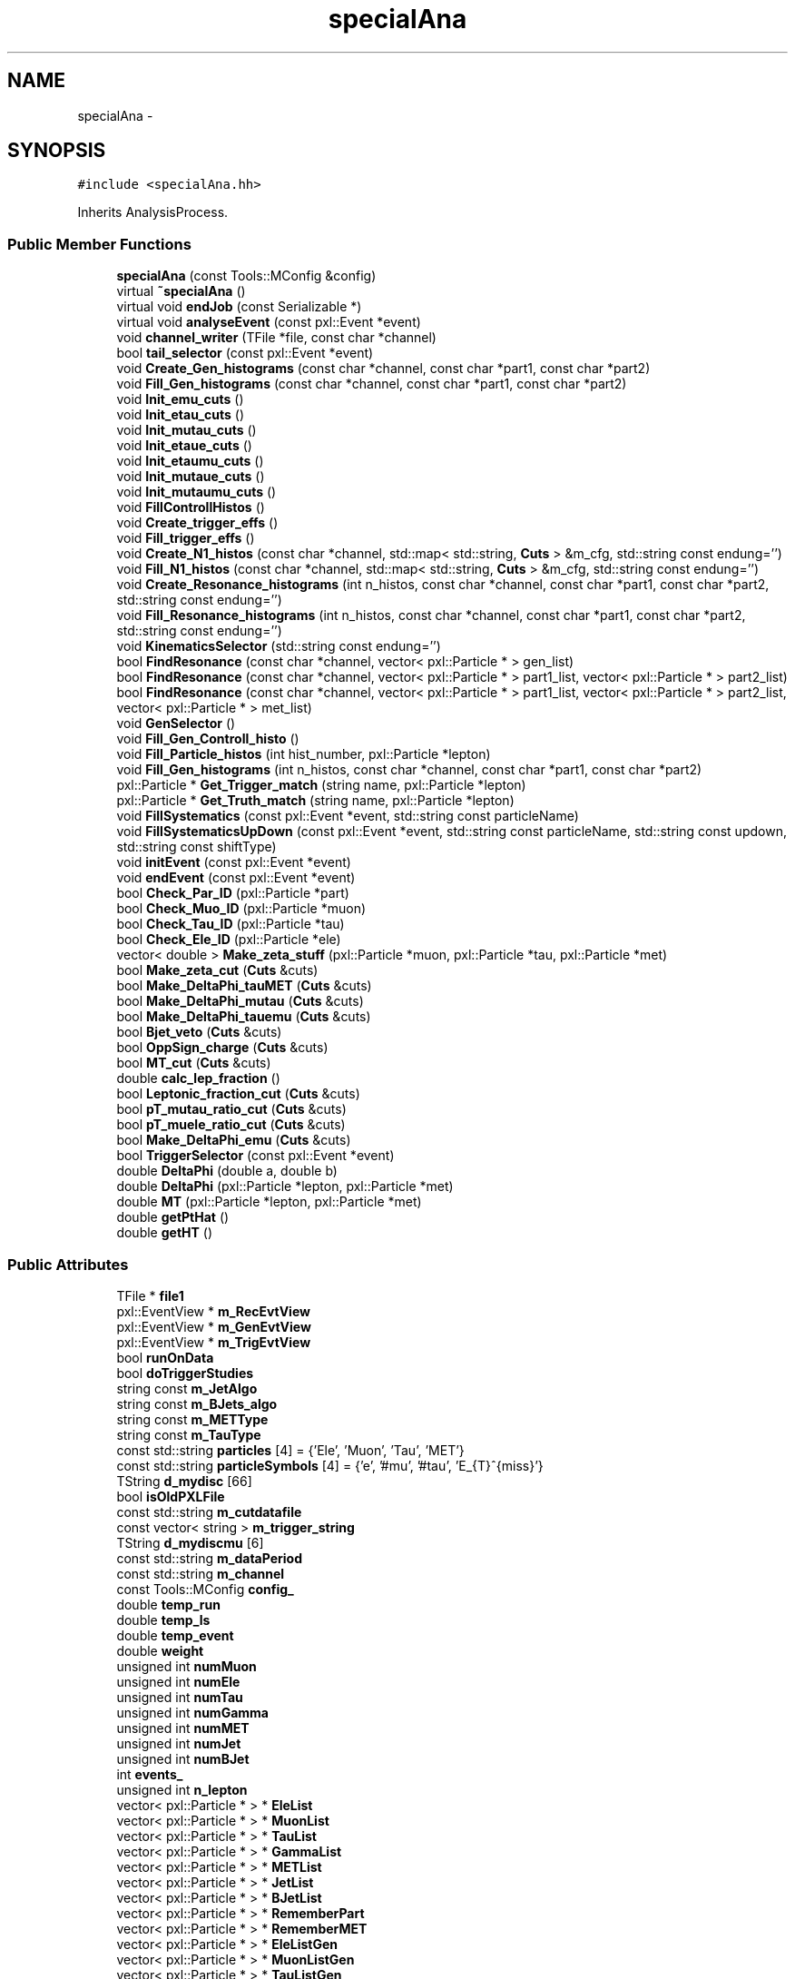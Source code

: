 .TH "specialAna" 3 "Mon Feb 2 2015" "RPV-LFV-Analyzer" \" -*- nroff -*-
.ad l
.nh
.SH NAME
specialAna \- 
.SH SYNOPSIS
.br
.PP
.PP
\fC#include <specialAna\&.hh>\fP
.PP
Inherits AnalysisProcess\&.
.SS "Public Member Functions"

.in +1c
.ti -1c
.RI "\fBspecialAna\fP (const Tools::MConfig &config)"
.br
.ti -1c
.RI "virtual \fB~specialAna\fP ()"
.br
.ti -1c
.RI "virtual void \fBendJob\fP (const Serializable *)"
.br
.ti -1c
.RI "virtual void \fBanalyseEvent\fP (const pxl::Event *event)"
.br
.ti -1c
.RI "void \fBchannel_writer\fP (TFile *file, const char *channel)"
.br
.ti -1c
.RI "bool \fBtail_selector\fP (const pxl::Event *event)"
.br
.ti -1c
.RI "void \fBCreate_Gen_histograms\fP (const char *channel, const char *part1, const char *part2)"
.br
.ti -1c
.RI "void \fBFill_Gen_histograms\fP (const char *channel, const char *part1, const char *part2)"
.br
.ti -1c
.RI "void \fBInit_emu_cuts\fP ()"
.br
.ti -1c
.RI "void \fBInit_etau_cuts\fP ()"
.br
.ti -1c
.RI "void \fBInit_mutau_cuts\fP ()"
.br
.ti -1c
.RI "void \fBInit_etaue_cuts\fP ()"
.br
.ti -1c
.RI "void \fBInit_etaumu_cuts\fP ()"
.br
.ti -1c
.RI "void \fBInit_mutaue_cuts\fP ()"
.br
.ti -1c
.RI "void \fBInit_mutaumu_cuts\fP ()"
.br
.ti -1c
.RI "void \fBFillControllHistos\fP ()"
.br
.ti -1c
.RI "void \fBCreate_trigger_effs\fP ()"
.br
.ti -1c
.RI "void \fBFill_trigger_effs\fP ()"
.br
.ti -1c
.RI "void \fBCreate_N1_histos\fP (const char *channel, std::map< std::string, \fBCuts\fP > &m_cfg, std::string const endung='')"
.br
.ti -1c
.RI "void \fBFill_N1_histos\fP (const char *channel, std::map< std::string, \fBCuts\fP > &m_cfg, std::string const endung='')"
.br
.ti -1c
.RI "void \fBCreate_Resonance_histograms\fP (int n_histos, const char *channel, const char *part1, const char *part2, std::string const endung='')"
.br
.ti -1c
.RI "void \fBFill_Resonance_histograms\fP (int n_histos, const char *channel, const char *part1, const char *part2, std::string const endung='')"
.br
.ti -1c
.RI "void \fBKinematicsSelector\fP (std::string const endung='')"
.br
.ti -1c
.RI "bool \fBFindResonance\fP (const char *channel, vector< pxl::Particle * > gen_list)"
.br
.ti -1c
.RI "bool \fBFindResonance\fP (const char *channel, vector< pxl::Particle * > part1_list, vector< pxl::Particle * > part2_list)"
.br
.ti -1c
.RI "bool \fBFindResonance\fP (const char *channel, vector< pxl::Particle * > part1_list, vector< pxl::Particle * > part2_list, vector< pxl::Particle * > met_list)"
.br
.ti -1c
.RI "void \fBGenSelector\fP ()"
.br
.ti -1c
.RI "void \fBFill_Gen_Controll_histo\fP ()"
.br
.ti -1c
.RI "void \fBFill_Particle_histos\fP (int hist_number, pxl::Particle *lepton)"
.br
.ti -1c
.RI "void \fBFill_Gen_histograms\fP (int n_histos, const char *channel, const char *part1, const char *part2)"
.br
.ti -1c
.RI "pxl::Particle * \fBGet_Trigger_match\fP (string name, pxl::Particle *lepton)"
.br
.ti -1c
.RI "pxl::Particle * \fBGet_Truth_match\fP (string name, pxl::Particle *lepton)"
.br
.ti -1c
.RI "void \fBFillSystematics\fP (const pxl::Event *event, std::string const particleName)"
.br
.ti -1c
.RI "void \fBFillSystematicsUpDown\fP (const pxl::Event *event, std::string const particleName, std::string const updown, std::string const shiftType)"
.br
.ti -1c
.RI "void \fBinitEvent\fP (const pxl::Event *event)"
.br
.ti -1c
.RI "void \fBendEvent\fP (const pxl::Event *event)"
.br
.ti -1c
.RI "bool \fBCheck_Par_ID\fP (pxl::Particle *part)"
.br
.ti -1c
.RI "bool \fBCheck_Muo_ID\fP (pxl::Particle *muon)"
.br
.ti -1c
.RI "bool \fBCheck_Tau_ID\fP (pxl::Particle *tau)"
.br
.ti -1c
.RI "bool \fBCheck_Ele_ID\fP (pxl::Particle *ele)"
.br
.ti -1c
.RI "vector< double > \fBMake_zeta_stuff\fP (pxl::Particle *muon, pxl::Particle *tau, pxl::Particle *met)"
.br
.ti -1c
.RI "bool \fBMake_zeta_cut\fP (\fBCuts\fP &cuts)"
.br
.ti -1c
.RI "bool \fBMake_DeltaPhi_tauMET\fP (\fBCuts\fP &cuts)"
.br
.ti -1c
.RI "bool \fBMake_DeltaPhi_mutau\fP (\fBCuts\fP &cuts)"
.br
.ti -1c
.RI "bool \fBMake_DeltaPhi_tauemu\fP (\fBCuts\fP &cuts)"
.br
.ti -1c
.RI "bool \fBBjet_veto\fP (\fBCuts\fP &cuts)"
.br
.ti -1c
.RI "bool \fBOppSign_charge\fP (\fBCuts\fP &cuts)"
.br
.ti -1c
.RI "bool \fBMT_cut\fP (\fBCuts\fP &cuts)"
.br
.ti -1c
.RI "double \fBcalc_lep_fraction\fP ()"
.br
.ti -1c
.RI "bool \fBLeptonic_fraction_cut\fP (\fBCuts\fP &cuts)"
.br
.ti -1c
.RI "bool \fBpT_mutau_ratio_cut\fP (\fBCuts\fP &cuts)"
.br
.ti -1c
.RI "bool \fBpT_muele_ratio_cut\fP (\fBCuts\fP &cuts)"
.br
.ti -1c
.RI "bool \fBMake_DeltaPhi_emu\fP (\fBCuts\fP &cuts)"
.br
.ti -1c
.RI "bool \fBTriggerSelector\fP (const pxl::Event *event)"
.br
.ti -1c
.RI "double \fBDeltaPhi\fP (double a, double b)"
.br
.ti -1c
.RI "double \fBDeltaPhi\fP (pxl::Particle *lepton, pxl::Particle *met)"
.br
.ti -1c
.RI "double \fBMT\fP (pxl::Particle *lepton, pxl::Particle *met)"
.br
.ti -1c
.RI "double \fBgetPtHat\fP ()"
.br
.ti -1c
.RI "double \fBgetHT\fP ()"
.br
.in -1c
.SS "Public Attributes"

.in +1c
.ti -1c
.RI "TFile * \fBfile1\fP"
.br
.ti -1c
.RI "pxl::EventView * \fBm_RecEvtView\fP"
.br
.ti -1c
.RI "pxl::EventView * \fBm_GenEvtView\fP"
.br
.ti -1c
.RI "pxl::EventView * \fBm_TrigEvtView\fP"
.br
.ti -1c
.RI "bool \fBrunOnData\fP"
.br
.ti -1c
.RI "bool \fBdoTriggerStudies\fP"
.br
.ti -1c
.RI "string const \fBm_JetAlgo\fP"
.br
.ti -1c
.RI "string const \fBm_BJets_algo\fP"
.br
.ti -1c
.RI "string const \fBm_METType\fP"
.br
.ti -1c
.RI "string const \fBm_TauType\fP"
.br
.ti -1c
.RI "const std::string \fBparticles\fP [4] = {'Ele', 'Muon', 'Tau', 'MET'}"
.br
.ti -1c
.RI "const std::string \fBparticleSymbols\fP [4] = {'e', '#mu', '#tau', 'E_{T}^{miss}'}"
.br
.ti -1c
.RI "TString \fBd_mydisc\fP [66]"
.br
.ti -1c
.RI "bool \fBisOldPXLFile\fP"
.br
.ti -1c
.RI "const std::string \fBm_cutdatafile\fP"
.br
.ti -1c
.RI "const vector< string > \fBm_trigger_string\fP"
.br
.ti -1c
.RI "TString \fBd_mydiscmu\fP [6]"
.br
.ti -1c
.RI "const std::string \fBm_dataPeriod\fP"
.br
.ti -1c
.RI "const std::string \fBm_channel\fP"
.br
.ti -1c
.RI "const Tools::MConfig \fBconfig_\fP"
.br
.ti -1c
.RI "double \fBtemp_run\fP"
.br
.ti -1c
.RI "double \fBtemp_ls\fP"
.br
.ti -1c
.RI "double \fBtemp_event\fP"
.br
.ti -1c
.RI "double \fBweight\fP"
.br
.ti -1c
.RI "unsigned int \fBnumMuon\fP"
.br
.ti -1c
.RI "unsigned int \fBnumEle\fP"
.br
.ti -1c
.RI "unsigned int \fBnumTau\fP"
.br
.ti -1c
.RI "unsigned int \fBnumGamma\fP"
.br
.ti -1c
.RI "unsigned int \fBnumMET\fP"
.br
.ti -1c
.RI "unsigned int \fBnumJet\fP"
.br
.ti -1c
.RI "unsigned int \fBnumBJet\fP"
.br
.ti -1c
.RI "int \fBevents_\fP"
.br
.ti -1c
.RI "unsigned int \fBn_lepton\fP"
.br
.ti -1c
.RI "vector< pxl::Particle * > * \fBEleList\fP"
.br
.ti -1c
.RI "vector< pxl::Particle * > * \fBMuonList\fP"
.br
.ti -1c
.RI "vector< pxl::Particle * > * \fBTauList\fP"
.br
.ti -1c
.RI "vector< pxl::Particle * > * \fBGammaList\fP"
.br
.ti -1c
.RI "vector< pxl::Particle * > * \fBMETList\fP"
.br
.ti -1c
.RI "vector< pxl::Particle * > * \fBJetList\fP"
.br
.ti -1c
.RI "vector< pxl::Particle * > * \fBBJetList\fP"
.br
.ti -1c
.RI "vector< pxl::Particle * > * \fBRememberPart\fP"
.br
.ti -1c
.RI "vector< pxl::Particle * > * \fBRememberMET\fP"
.br
.ti -1c
.RI "vector< pxl::Particle * > * \fBEleListGen\fP"
.br
.ti -1c
.RI "vector< pxl::Particle * > * \fBMuonListGen\fP"
.br
.ti -1c
.RI "vector< pxl::Particle * > * \fBTauListGen\fP"
.br
.ti -1c
.RI "vector< pxl::Particle * > * \fBGammaListGen\fP"
.br
.ti -1c
.RI "vector< pxl::Particle * > * \fBMETListGen\fP"
.br
.ti -1c
.RI "vector< pxl::Particle * > * \fBJetListGen\fP"
.br
.ti -1c
.RI "vector< pxl::Particle * > * \fBS3ListGen\fP"
.br
.ti -1c
.RI "bool \fBb_14TeV\fP"
.br
.ti -1c
.RI "bool \fBb_13TeV\fP"
.br
.ti -1c
.RI "bool \fBb_8TeV\fP"
.br
.ti -1c
.RI "bool \fBb_emu\fP"
.br
.ti -1c
.RI "bool \fBb_etau\fP"
.br
.ti -1c
.RI "bool \fBb_mutau\fP"
.br
.ti -1c
.RI "bool \fBb_etaue\fP"
.br
.ti -1c
.RI "bool \fBb_etaumu\fP"
.br
.ti -1c
.RI "bool \fBb_mutaue\fP"
.br
.ti -1c
.RI "bool \fBb_mutaumu\fP"
.br
.ti -1c
.RI "map< string, \fBCuts\fP > \fBemu_cut_cfgs\fP"
.br
.ti -1c
.RI "map< string, \fBCuts\fP > \fBetau_cut_cfgs\fP"
.br
.ti -1c
.RI "map< string, \fBCuts\fP > \fBmutau_cut_cfgs\fP"
.br
.ti -1c
.RI "map< string, \fBCuts\fP > \fBetaue_cut_cfgs\fP"
.br
.ti -1c
.RI "map< string, \fBCuts\fP > \fBetaumu_cut_cfgs\fP"
.br
.ti -1c
.RI "map< string, \fBCuts\fP > \fBmutaue_cut_cfgs\fP"
.br
.ti -1c
.RI "map< string, \fBCuts\fP > \fBmutaumu_cut_cfgs\fP"
.br
.ti -1c
.RI "map< string, int > \fBchannel_stages\fP"
.br
.ti -1c
.RI "pxl::Particle * \fBsel_part1_gen\fP"
.br
.ti -1c
.RI "pxl::Particle * \fBsel_part2_gen\fP"
.br
.ti -1c
.RI "pxl::Particle * \fBsel_lepton_prompt\fP"
.br
.ti -1c
.RI "pxl::Particle * \fBsel_lepton_nprompt\fP"
.br
.ti -1c
.RI "pxl::Particle * \fBsel_met\fP"
.br
.ti -1c
.RI "pxl::Particle * \fBsel_lepton_nprompt_corr\fP"
.br
.ti -1c
.RI "map< string, double > \fBresonance_mass\fP"
.br
.ti -1c
.RI "map< string, double > \fBresonance_mass_gen\fP"
.br
.ti -1c
.RI "unordered_set< string > \fBtriggers\fP"
.br
.ti -1c
.RI "map< string, float > \fBmLeptonTree\fP"
.br
.ti -1c
.RI "bool \fBkeep_data_event\fP"
.br
.ti -1c
.RI "map< string, float > \fBmkeep_resonance_mass\fP"
.br
.ti -1c
.RI "double \fBevent_weight\fP"
.br
.ti -1c
.RI "double \fBpileup_weight\fP"
.br
.in -1c
.SH "Detailed Description"
.PP 
Definition at line 29 of file specialAna\&.hh\&.
.SH "Constructor & Destructor Documentation"
.PP 
.SS "specialAna::specialAna (const Tools::MConfig &config)"

.PP
Definition at line 10 of file specialAna\&.cc\&.
.SS "specialAna::~specialAna ()\fC [virtual]\fP"

.PP
Definition at line 279 of file specialAna\&.cc\&.
.SH "Member Function Documentation"
.PP 
.SS "void specialAna::analyseEvent (const pxl::Event *event)\fC [virtual]\fP"

.PP
Definition at line 282 of file specialAna\&.cc\&.
.PP
References Check_Muo_ID(), Check_Tau_ID(), EleList, endEvent(), Fill_Gen_Controll_histo(), Fill_Particle_histos(), FillControllHistos(), FillSystematics(), FillSystematicsUpDown(), GenSelector(), initEvent(), KinematicsSelector(), METList, MuonList, runOnData, tail_selector(), TauList, TriggerSelector(), and weight\&.
.SS "bool specialAna::Bjet_veto (\fBCuts\fP &cuts)"

.PP
Definition at line 1459 of file specialAna\&.cc\&.
.PP
References numBJet, and Cuts::SetVars()\&.
.PP
Referenced by KinematicsSelector()\&.
.SS "double specialAna::calc_lep_fraction ()"

.PP
Definition at line 1495 of file specialAna\&.cc\&.
.PP
References JetList, sel_lepton_nprompt, and sel_lepton_prompt\&.
.PP
Referenced by Leptonic_fraction_cut()\&.
.SS "void specialAna::channel_writer (TFile *file, const char *channel)"

.PP
Definition at line 1757 of file specialAna\&.cc\&.
.PP
References channel_stages, and file1\&.
.PP
Referenced by endJob()\&.
.SS "bool specialAna::Check_Ele_ID (pxl::Particle *ele)"

.PP
Definition at line 1358 of file specialAna\&.cc\&.
.PP
Referenced by Check_Par_ID()\&.
.SS "bool specialAna::Check_Muo_ID (pxl::Particle *muon)"

.PP
Definition at line 1343 of file specialAna\&.cc\&.
.PP
References b_13TeV, and b_8TeV\&.
.PP
Referenced by analyseEvent(), and Check_Par_ID()\&.
.SS "bool specialAna::Check_Par_ID (pxl::Particle *part)"

.PP
Definition at line 1309 of file specialAna\&.cc\&.
.PP
References Check_Ele_ID(), Check_Muo_ID(), Check_Tau_ID(), and m_TauType\&.
.PP
Referenced by FindResonance()\&.
.SS "bool specialAna::Check_Tau_ID (pxl::Particle *tau)"

.PP
Definition at line 1325 of file specialAna\&.cc\&.
.PP
References b_13TeV, and b_8TeV\&.
.PP
Referenced by analyseEvent(), and Check_Par_ID()\&.
.SS "void specialAna::Create_Gen_histograms (const char *channel, const char *part1, const char *part2)"
Resonant mass histogram
.PP
First particle histograms
.PP
Second particle histograms
.PP
Delta phi between the two particles
.PP
pT ratio of the two particles 
.PP
Definition at line 1045 of file specialAna\&.cc\&.
.SS "void specialAna::Create_N1_histos (const char *channel, std::map< std::string, \fBCuts\fP > &m_cfg, std::string constendung = \fC''\fP)"

.PP
Definition at line 965 of file specialAna\&.cc\&.
.SS "void specialAna::Create_Resonance_histograms (intn_histos, const char *channel, const char *part1, const char *part2, std::string constendung = \fC''\fP)"
Cutflow histogram
.PP
Resonant mass histogram
.PP
Resonant mass resolution histogram
.PP
First particle histograms
.PP
Second particle histograms
.PP
Delta phi between the two particles
.PP
pT ratio of the two particles
.PP
Create histograms for channels with MET
.PP
MET histograms
.PP
Corrected second particle histogram
.PP
Delta phi between the other particles
.PP
pT ratio of the other particles 
.PP
Definition at line 1079 of file specialAna\&.cc\&.
.SS "void specialAna::Create_trigger_effs ()"

.PP
Definition at line 924 of file specialAna\&.cc\&.
.SS "double specialAna::DeltaPhi (doublea, doubleb)"

.PP
Definition at line 1678 of file specialAna\&.cc\&.
.PP
Referenced by Fill_Gen_histograms(), Fill_Resonance_histograms(), Make_DeltaPhi_emu(), Make_DeltaPhi_mutau(), Make_DeltaPhi_tauemu(), and Make_DeltaPhi_tauMET()\&.
.SS "double specialAna::DeltaPhi (pxl::Particle *lepton, pxl::Particle *met)"

.PP
Definition at line 1687 of file specialAna\&.cc\&.
.SS "void specialAna::endEvent (const pxl::Event *event)"

.PP
Definition at line 1992 of file specialAna\&.cc\&.
.PP
References EleList, EleListGen, GammaList, GammaListGen, JetList, JetListGen, keep_data_event, METList, METListGen, MuonList, MuonListGen, runOnData, TauList, and TauListGen\&.
.PP
Referenced by analyseEvent()\&.
.SS "void specialAna::endJob (const Serializable *)\fC [virtual]\fP"

.PP
Definition at line 1791 of file specialAna\&.cc\&.
.PP
References channel_writer(), file1, runOnData, and triggers\&.
.SS "void specialAna::Fill_Gen_Controll_histo ()"

.PP
Definition at line 1580 of file specialAna\&.cc\&.
.PP
References m_GenEvtView, and S3ListGen\&.
.PP
Referenced by analyseEvent()\&.
.SS "void specialAna::Fill_Gen_histograms (const char *channel, const char *part1, const char *part2)"
Resonant mass histogram
.PP
First particle histograms
.PP
Second particle histograms
.PP
Delta phi between the two particles
.PP
pT ratio of the two particles 
.PP
Definition at line 1062 of file specialAna\&.cc\&.
.PP
References DeltaPhi(), resonance_mass_gen, sel_part1_gen, sel_part2_gen, and weight\&.
.PP
Referenced by GenSelector()\&.
.SS "void specialAna::Fill_Gen_histograms (intn_histos, const char *channel, const char *part1, const char *part2)"

.SS "void specialAna::Fill_N1_histos (const char *channel, std::map< std::string, \fBCuts\fP > &m_cfg, std::string constendung = \fC''\fP)"

.PP
Definition at line 979 of file specialAna\&.cc\&.
.PP
References weight\&.
.PP
Referenced by KinematicsSelector()\&.
.SS "void specialAna::Fill_Particle_histos (inthist_number, pxl::Particle *lepton)"

.PP
Definition at line 1616 of file specialAna\&.cc\&.
.PP
References Get_Truth_match(), m_METType, m_TauType, and weight\&.
.PP
Referenced by analyseEvent()\&.
.SS "void specialAna::Fill_Resonance_histograms (intn_histos, const char *channel, const char *part1, const char *part2, std::string constendung = \fC''\fP)"
Cutflow histogram
.PP
Resonant mass histogram
.PP
Resonant mass resolution histogram
.PP
First particle histograms
.PP
Second particle histograms
.PP
Delta phi between the two particles
.PP
pT ratio of the two particles
.PP
Create histograms for channels with MET
.PP
MET histograms
.PP
Corrected second particle histogram
.PP
Delta phi between the other particles
.PP
pT ratio of the other particles 
.PP
Definition at line 1121 of file specialAna\&.cc\&.
.PP
References DeltaPhi(), resonance_mass, resonance_mass_gen, sel_lepton_nprompt, sel_lepton_nprompt_corr, sel_lepton_prompt, sel_met, and weight\&.
.PP
Referenced by KinematicsSelector()\&.
.SS "void specialAna::Fill_trigger_effs ()"

.PP
Definition at line 928 of file specialAna\&.cc\&.
.SS "void specialAna::FillControllHistos ()"

.PP
Definition at line 591 of file specialAna\&.cc\&.
.PP
References event_weight, getHT(), getPtHat(), m_RecEvtView, pileup_weight, runOnData, and weight\&.
.PP
Referenced by analyseEvent()\&.
.SS "void specialAna::FillSystematics (const pxl::Event *event, std::string constparticleName)"

.PP
Definition at line 494 of file specialAna\&.cc\&.
.PP
References FillSystematicsUpDown()\&.
.PP
Referenced by analyseEvent()\&.
.SS "void specialAna::FillSystematicsUpDown (const pxl::Event *event, std::string constparticleName, std::string constupdown, std::string constshiftType)"
extract one EventView make sure the object key is the same as in Systematics\&.cc specified
.PP
get all particles
.PP
backup OldList
.PP
reset the chosen MET and lepton
.PP
return to backup 
.PP
Definition at line 501 of file specialAna\&.cc\&.
.PP
References EleList, KinematicsSelector(), m_METType, m_TauType, METList, MuonList, RememberMET, RememberPart, resonance_mass, resonance_mass_gen, sel_lepton_nprompt, sel_lepton_nprompt_corr, sel_lepton_prompt, sel_met, and TauList\&.
.PP
Referenced by analyseEvent(), and FillSystematics()\&.
.SS "bool specialAna::FindResonance (const char *channel, vector< pxl::Particle * >gen_list)"

.PP
Definition at line 1164 of file specialAna\&.cc\&.
.PP
References b_13TeV, b_8TeV, resonance_mass_gen, sel_part1_gen, and sel_part2_gen\&.
.PP
Referenced by GenSelector(), and KinematicsSelector()\&.
.SS "bool specialAna::FindResonance (const char *channel, vector< pxl::Particle * >part1_list, vector< pxl::Particle * >part2_list)"

.PP
Definition at line 1222 of file specialAna\&.cc\&.
.PP
References Check_Par_ID(), resonance_mass, sel_lepton_nprompt, and sel_lepton_prompt\&.
.SS "bool specialAna::FindResonance (const char *channel, vector< pxl::Particle * >part1_list, vector< pxl::Particle * >part2_list, vector< pxl::Particle * >met_list)"
use tau eta to project MET
.PP
rotate MET to tau direction
.PP
project MET to tau direction
.PP
project MET parallel to tau direction 
.PP
Definition at line 1247 of file specialAna\&.cc\&.
.PP
References Check_Par_ID(), resonance_mass, sel_lepton_nprompt, sel_lepton_nprompt_corr, sel_lepton_prompt, and sel_met\&.
.SS "void specialAna::GenSelector ()"

.PP
Definition at line 1007 of file specialAna\&.cc\&.
.PP
References b_emu, b_etau, b_etaue, b_etaumu, b_mutau, b_mutaue, b_mutaumu, Fill_Gen_histograms(), FindResonance(), and S3ListGen\&.
.PP
Referenced by analyseEvent()\&.
.SS "pxl::Particle * specialAna::Get_Trigger_match (stringname, pxl::Particle *lepton)"

.PP
Definition at line 932 of file specialAna\&.cc\&.
.SS "pxl::Particle * specialAna::Get_Truth_match (stringname, pxl::Particle *lepton)"

.PP
Definition at line 1645 of file specialAna\&.cc\&.
.PP
References b_13TeV, b_8TeV, and S3ListGen\&.
.PP
Referenced by Fill_Particle_histos()\&.
.SS "double specialAna::getHT ()"

.PP
Definition at line 1746 of file specialAna\&.cc\&.
.PP
References BJetList, and JetList\&.
.PP
Referenced by FillControllHistos()\&.
.SS "double specialAna::getPtHat ()"

.PP
Definition at line 1703 of file specialAna\&.cc\&.
.PP
References b_13TeV, b_8TeV, and S3ListGen\&.
.PP
Referenced by FillControllHistos()\&.
.SS "void specialAna::Init_emu_cuts ()"

.PP
Definition at line 601 of file specialAna\&.cc\&.
.PP
References emu_cut_cfgs\&.
.SS "void specialAna::Init_etau_cuts ()"

.PP
Definition at line 608 of file specialAna\&.cc\&.
.PP
References etau_cut_cfgs\&.
.SS "void specialAna::Init_etaue_cuts ()"

.PP
Definition at line 622 of file specialAna\&.cc\&.
.PP
References etaue_cut_cfgs\&.
.SS "void specialAna::Init_etaumu_cuts ()"

.PP
Definition at line 626 of file specialAna\&.cc\&.
.PP
References etaumu_cut_cfgs\&.
.SS "void specialAna::Init_mutau_cuts ()"

.PP
Definition at line 612 of file specialAna\&.cc\&.
.PP
References mutau_cut_cfgs\&.
.SS "void specialAna::Init_mutaue_cuts ()"

.PP
Definition at line 630 of file specialAna\&.cc\&.
.PP
References mutaue_cut_cfgs\&.
.SS "void specialAna::Init_mutaumu_cuts ()"

.PP
Definition at line 639 of file specialAna\&.cc\&.
.PP
References mutaumu_cut_cfgs\&.
.SS "void specialAna::initEvent (const pxl::Event *event)"

.PP
Definition at line 1844 of file specialAna\&.cc\&.
.PP
References b_13TeV, b_8TeV, BJetList, EleList, EleListGen, event_weight, events_, GammaList, GammaListGen, JetList, JetListGen, keep_data_event, m_BJets_algo, m_dataPeriod, m_GenEvtView, m_JetAlgo, m_METType, m_RecEvtView, m_TauType, m_TrigEvtView, METList, METListGen, mkeep_resonance_mass, MuonList, MuonListGen, numBJet, numEle, numGamma, numJet, numMET, numMuon, numTau, pileup_weight, resonance_mass, resonance_mass_gen, runOnData, S3ListGen, sel_lepton_nprompt, sel_lepton_nprompt_corr, sel_lepton_prompt, sel_met, TauList, TauListGen, temp_event, temp_ls, temp_run, and weight\&.
.PP
Referenced by analyseEvent()\&.
.SS "void specialAna::KinematicsSelector (std::string constendung = \fC''\fP)"
Selection for the e-mu channel
.PP
Make the same-sign charge cut
.PP
Make the b-jet veto
.PP
Make the cut on DeltaPhi(e,mu) 
.PP
 Selection for the e-tau_h channel 
.PP
 Selection for the muo-tau_h channel
.PP
Find the actual resonance
.PP
Make the cut on zeta
.PP
Make the cut on DeltaPhi(tau,MET)
.PP
Make the cut on DeltaPhi(mu,tau)
.PP
Make the b-jet veto
.PP
Make the same-sign charge cut
.PP
Make the M_T cut
.PP
Fill the N-1 histograms 
.PP
 Selection for the e-tau_e channel 
.PP
 Selection for the e-tau_muo channel 
.PP
 Selection for the muo-tau_e channel
.PP
Find the actual resonance
.PP
Make the b-jet veto
.PP
Make the cut on DeltaPhi(e,mu)
.PP
Make the cut on the leptonic pT fraction
.PP
Make the cut on the pT ratio of mu and tau
.PP
Make the cut on the pT ratio of mu and ele 
.PP
 Selection for the muo-tau_muo channel 
.PP
Definition at line 643 of file specialAna\&.cc\&.
.PP
References b_emu, b_etau, b_etaue, b_etaumu, b_mutau, b_mutaue, b_mutaumu, Bjet_veto(), EleList, emu_cut_cfgs, etau_cut_cfgs, etaue_cut_cfgs, etaumu_cut_cfgs, event_weight, Fill_N1_histos(), Fill_Resonance_histograms(), FindResonance(), keep_data_event, Leptonic_fraction_cut(), m_RecEvtView, Make_DeltaPhi_emu(), Make_DeltaPhi_mutau(), Make_DeltaPhi_tauemu(), Make_DeltaPhi_tauMET(), Make_zeta_cut(), METList, mkeep_resonance_mass, MT_cut(), MuonList, mutau_cut_cfgs, mutaue_cut_cfgs, mutaumu_cut_cfgs, OppSign_charge(), pileup_weight, pT_muele_ratio_cut(), pT_mutau_ratio_cut(), resonance_mass, and TauList\&.
.PP
Referenced by analyseEvent(), and FillSystematicsUpDown()\&.
.SS "bool specialAna::Leptonic_fraction_cut (\fBCuts\fP &cuts)"

.PP
Definition at line 1506 of file specialAna\&.cc\&.
.PP
References calc_lep_fraction(), sel_lepton_nprompt, sel_lepton_prompt, and Cuts::SetVars()\&.
.PP
Referenced by KinematicsSelector()\&.
.SS "bool specialAna::Make_DeltaPhi_emu (\fBCuts\fP &cuts)"

.PP
Definition at line 1445 of file specialAna\&.cc\&.
.PP
References DeltaPhi(), sel_lepton_nprompt, sel_lepton_prompt, and Cuts::SetVars()\&.
.PP
Referenced by KinematicsSelector()\&.
.SS "bool specialAna::Make_DeltaPhi_mutau (\fBCuts\fP &cuts)"

.PP
Definition at line 1417 of file specialAna\&.cc\&.
.PP
References DeltaPhi(), sel_lepton_nprompt, sel_lepton_prompt, and Cuts::SetVars()\&.
.PP
Referenced by KinematicsSelector()\&.
.SS "bool specialAna::Make_DeltaPhi_tauemu (\fBCuts\fP &cuts)"

.PP
Definition at line 1431 of file specialAna\&.cc\&.
.PP
References DeltaPhi(), sel_lepton_nprompt, sel_lepton_prompt, and Cuts::SetVars()\&.
.PP
Referenced by KinematicsSelector()\&.
.SS "bool specialAna::Make_DeltaPhi_tauMET (\fBCuts\fP &cuts)"

.PP
Definition at line 1403 of file specialAna\&.cc\&.
.PP
References DeltaPhi(), sel_lepton_nprompt, sel_met, and Cuts::SetVars()\&.
.PP
Referenced by KinematicsSelector()\&.
.SS "bool specialAna::Make_zeta_cut (\fBCuts\fP &cuts)"

.PP
Definition at line 1391 of file specialAna\&.cc\&.
.PP
References Make_zeta_stuff(), sel_lepton_nprompt, sel_lepton_prompt, sel_met, and Cuts::SetVars()\&.
.PP
Referenced by KinematicsSelector()\&.
.SS "vector< double > specialAna::Make_zeta_stuff (pxl::Particle *muon, pxl::Particle *tau, pxl::Particle *met)"

.PP
Definition at line 1364 of file specialAna\&.cc\&.
.PP
Referenced by Make_zeta_cut()\&.
.SS "double specialAna::MT (pxl::Particle *lepton, pxl::Particle *met)"

.PP
Definition at line 1698 of file specialAna\&.cc\&.
.PP
Referenced by MT_cut()\&.
.SS "bool specialAna::MT_cut (\fBCuts\fP &cuts)"

.PP
Definition at line 1481 of file specialAna\&.cc\&.
.PP
References MT(), sel_lepton_prompt, sel_met, and Cuts::SetVars()\&.
.PP
Referenced by KinematicsSelector()\&.
.SS "bool specialAna::OppSign_charge (\fBCuts\fP &cuts)"

.PP
Definition at line 1468 of file specialAna\&.cc\&.
.PP
References sel_lepton_nprompt, sel_lepton_prompt, and Cuts::SetVars()\&.
.PP
Referenced by KinematicsSelector()\&.
.SS "bool specialAna::pT_muele_ratio_cut (\fBCuts\fP &cuts)"

.PP
Definition at line 1535 of file specialAna\&.cc\&.
.PP
References sel_lepton_nprompt, sel_lepton_prompt, and Cuts::SetVars()\&.
.PP
Referenced by KinematicsSelector()\&.
.SS "bool specialAna::pT_mutau_ratio_cut (\fBCuts\fP &cuts)"

.PP
Definition at line 1520 of file specialAna\&.cc\&.
.PP
References sel_lepton_nprompt_corr, sel_lepton_prompt, and Cuts::SetVars()\&.
.PP
Referenced by KinematicsSelector()\&.
.SS "bool specialAna::tail_selector (const pxl::Event *event)"
Diboson tail fitting
.PP
ttbar 8TeV tail fitting
.PP
ttbar 13TeV tail fitting
.PP
Signal parameter selection 
.PP
Definition at line 379 of file specialAna\&.cc\&.
.PP
References b_13TeV, b_8TeV, config_, m_GenEvtView, S3ListGen, and weight\&.
.PP
Referenced by analyseEvent()\&.
.SS "bool specialAna::TriggerSelector (const pxl::Event *event)"

.PP
Definition at line 1549 of file specialAna\&.cc\&.
.PP
References b_13TeV, b_8TeV, m_TrigEvtView, m_trigger_string, and triggers\&.
.PP
Referenced by analyseEvent()\&.
.SH "Member Data Documentation"
.PP 
.SS "bool specialAna::b_13TeV"

.PP
Definition at line 174 of file specialAna\&.hh\&.
.PP
Referenced by Check_Muo_ID(), Check_Tau_ID(), FindResonance(), Get_Truth_match(), getPtHat(), initEvent(), tail_selector(), and TriggerSelector()\&.
.SS "bool specialAna::b_14TeV"

.PP
Definition at line 173 of file specialAna\&.hh\&.
.SS "bool specialAna::b_8TeV"

.PP
Definition at line 175 of file specialAna\&.hh\&.
.PP
Referenced by Check_Muo_ID(), Check_Tau_ID(), FindResonance(), Get_Truth_match(), getPtHat(), initEvent(), tail_selector(), and TriggerSelector()\&.
.SS "bool specialAna::b_emu"

.PP
Definition at line 177 of file specialAna\&.hh\&.
.PP
Referenced by GenSelector(), and KinematicsSelector()\&.
.SS "bool specialAna::b_etau"

.PP
Definition at line 178 of file specialAna\&.hh\&.
.PP
Referenced by GenSelector(), and KinematicsSelector()\&.
.SS "bool specialAna::b_etaue"

.PP
Definition at line 180 of file specialAna\&.hh\&.
.PP
Referenced by GenSelector(), and KinematicsSelector()\&.
.SS "bool specialAna::b_etaumu"

.PP
Definition at line 181 of file specialAna\&.hh\&.
.PP
Referenced by GenSelector(), and KinematicsSelector()\&.
.SS "bool specialAna::b_mutau"

.PP
Definition at line 179 of file specialAna\&.hh\&.
.PP
Referenced by GenSelector(), and KinematicsSelector()\&.
.SS "bool specialAna::b_mutaue"

.PP
Definition at line 182 of file specialAna\&.hh\&.
.PP
Referenced by GenSelector(), and KinematicsSelector()\&.
.SS "bool specialAna::b_mutaumu"

.PP
Definition at line 183 of file specialAna\&.hh\&.
.PP
Referenced by GenSelector(), and KinematicsSelector()\&.
.SS "vector< pxl::Particle* >* specialAna::BJetList"

.PP
Definition at line 160 of file specialAna\&.hh\&.
.PP
Referenced by getHT(), and initEvent()\&.
.SS "map< string, int > specialAna::channel_stages"

.PP
Definition at line 193 of file specialAna\&.hh\&.
.PP
Referenced by channel_writer()\&.
.SS "const Tools::MConfig specialAna::config_"

.PP
Definition at line 135 of file specialAna\&.hh\&.
.PP
Referenced by tail_selector()\&.
.SS "TString specialAna::d_mydisc[66]"

.PP
Definition at line 126 of file specialAna\&.hh\&.
.SS "TString specialAna::d_mydiscmu[6]"

.PP
Definition at line 132 of file specialAna\&.hh\&.
.SS "bool specialAna::doTriggerStudies"

.PP
Definition at line 119 of file specialAna\&.hh\&.
.SS "vector< pxl::Particle* >* specialAna::EleList"

.PP
Definition at line 154 of file specialAna\&.hh\&.
.PP
Referenced by analyseEvent(), endEvent(), FillSystematicsUpDown(), initEvent(), and KinematicsSelector()\&.
.SS "vector< pxl::Particle* >* specialAna::EleListGen"

.PP
Definition at line 165 of file specialAna\&.hh\&.
.PP
Referenced by endEvent(), and initEvent()\&.
.SS "map< string, \fBCuts\fP > specialAna::emu_cut_cfgs"

.PP
Definition at line 185 of file specialAna\&.hh\&.
.PP
Referenced by Init_emu_cuts(), and KinematicsSelector()\&.
.SS "map< string, \fBCuts\fP > specialAna::etau_cut_cfgs"

.PP
Definition at line 186 of file specialAna\&.hh\&.
.PP
Referenced by Init_etau_cuts(), and KinematicsSelector()\&.
.SS "map< string, \fBCuts\fP > specialAna::etaue_cut_cfgs"

.PP
Definition at line 188 of file specialAna\&.hh\&.
.PP
Referenced by Init_etaue_cuts(), and KinematicsSelector()\&.
.SS "map< string, \fBCuts\fP > specialAna::etaumu_cut_cfgs"

.PP
Definition at line 189 of file specialAna\&.hh\&.
.PP
Referenced by Init_etaumu_cuts(), and KinematicsSelector()\&.
.SS "double specialAna::event_weight"

.PP
Definition at line 213 of file specialAna\&.hh\&.
.PP
Referenced by FillControllHistos(), initEvent(), and KinematicsSelector()\&.
.SS "int specialAna::events_"

.PP
Definition at line 151 of file specialAna\&.hh\&.
.PP
Referenced by initEvent()\&.
.SS "TFile* specialAna::file1"

.PP
Definition at line 39 of file specialAna\&.hh\&.
.PP
Referenced by channel_writer(), and endJob()\&.
.SS "vector< pxl::Particle* >* specialAna::GammaList"

.PP
Definition at line 157 of file specialAna\&.hh\&.
.PP
Referenced by endEvent(), and initEvent()\&.
.SS "vector< pxl::Particle* >* specialAna::GammaListGen"

.PP
Definition at line 168 of file specialAna\&.hh\&.
.PP
Referenced by endEvent(), and initEvent()\&.
.SS "bool specialAna::isOldPXLFile"

.PP
Definition at line 128 of file specialAna\&.hh\&.
.SS "vector< pxl::Particle* >* specialAna::JetList"

.PP
Definition at line 159 of file specialAna\&.hh\&.
.PP
Referenced by calc_lep_fraction(), endEvent(), getHT(), and initEvent()\&.
.SS "vector< pxl::Particle* >* specialAna::JetListGen"

.PP
Definition at line 170 of file specialAna\&.hh\&.
.PP
Referenced by endEvent(), and initEvent()\&.
.SS "bool specialAna::keep_data_event"

.PP
Definition at line 210 of file specialAna\&.hh\&.
.PP
Referenced by endEvent(), initEvent(), and KinematicsSelector()\&.
.SS "string const specialAna::m_BJets_algo"

.PP
Definition at line 120 of file specialAna\&.hh\&.
.PP
Referenced by initEvent()\&.
.SS "const std::string specialAna::m_channel"

.PP
Definition at line 134 of file specialAna\&.hh\&.
.SS "const std::string specialAna::m_cutdatafile"

.PP
Definition at line 130 of file specialAna\&.hh\&.
.SS "const std::string specialAna::m_dataPeriod"

.PP
Definition at line 133 of file specialAna\&.hh\&.
.PP
Referenced by initEvent()\&.
.SS "pxl::EventView* specialAna::m_GenEvtView"

.PP
Definition at line 115 of file specialAna\&.hh\&.
.PP
Referenced by Fill_Gen_Controll_histo(), initEvent(), and tail_selector()\&.
.SS "string const specialAna::m_JetAlgo"

.PP
Definition at line 120 of file specialAna\&.hh\&.
.PP
Referenced by initEvent()\&.
.SS "string const specialAna::m_METType"

.PP
Definition at line 120 of file specialAna\&.hh\&.
.PP
Referenced by Fill_Particle_histos(), FillSystematicsUpDown(), and initEvent()\&.
.SS "pxl::EventView* specialAna::m_RecEvtView"

.PP
Definition at line 114 of file specialAna\&.hh\&.
.PP
Referenced by FillControllHistos(), initEvent(), and KinematicsSelector()\&.
.SS "string const specialAna::m_TauType"

.PP
Definition at line 120 of file specialAna\&.hh\&.
.PP
Referenced by Check_Par_ID(), Fill_Particle_histos(), FillSystematicsUpDown(), and initEvent()\&.
.SS "pxl::EventView* specialAna::m_TrigEvtView"

.PP
Definition at line 116 of file specialAna\&.hh\&.
.PP
Referenced by initEvent(), and TriggerSelector()\&.
.SS "const vector< string > specialAna::m_trigger_string"

.PP
Definition at line 131 of file specialAna\&.hh\&.
.PP
Referenced by TriggerSelector()\&.
.SS "vector< pxl::Particle* >* specialAna::METList"

.PP
Definition at line 158 of file specialAna\&.hh\&.
.PP
Referenced by analyseEvent(), endEvent(), FillSystematicsUpDown(), initEvent(), and KinematicsSelector()\&.
.SS "vector< pxl::Particle* >* specialAna::METListGen"

.PP
Definition at line 169 of file specialAna\&.hh\&.
.PP
Referenced by endEvent(), and initEvent()\&.
.SS "map< string,float > specialAna::mkeep_resonance_mass"

.PP
Definition at line 211 of file specialAna\&.hh\&.
.PP
Referenced by initEvent(), and KinematicsSelector()\&.
.SS "map< string,float > specialAna::mLeptonTree"

.PP
Definition at line 208 of file specialAna\&.hh\&.
.SS "vector< pxl::Particle* >* specialAna::MuonList"

.PP
Definition at line 155 of file specialAna\&.hh\&.
.PP
Referenced by analyseEvent(), endEvent(), FillSystematicsUpDown(), initEvent(), and KinematicsSelector()\&.
.SS "vector< pxl::Particle* >* specialAna::MuonListGen"

.PP
Definition at line 166 of file specialAna\&.hh\&.
.PP
Referenced by endEvent(), and initEvent()\&.
.SS "map< string, \fBCuts\fP > specialAna::mutau_cut_cfgs"

.PP
Definition at line 187 of file specialAna\&.hh\&.
.PP
Referenced by Init_mutau_cuts(), and KinematicsSelector()\&.
.SS "map< string, \fBCuts\fP > specialAna::mutaue_cut_cfgs"

.PP
Definition at line 190 of file specialAna\&.hh\&.
.PP
Referenced by Init_mutaue_cuts(), and KinematicsSelector()\&.
.SS "map< string, \fBCuts\fP > specialAna::mutaumu_cut_cfgs"

.PP
Definition at line 191 of file specialAna\&.hh\&.
.PP
Referenced by Init_mutaumu_cuts(), and KinematicsSelector()\&.
.SS "unsigned int specialAna::n_lepton"

.PP
Definition at line 152 of file specialAna\&.hh\&.
.SS "unsigned int specialAna::numBJet"

.PP
Definition at line 149 of file specialAna\&.hh\&.
.PP
Referenced by Bjet_veto(), and initEvent()\&.
.SS "unsigned int specialAna::numEle"

.PP
Definition at line 144 of file specialAna\&.hh\&.
.PP
Referenced by initEvent()\&.
.SS "unsigned int specialAna::numGamma"

.PP
Definition at line 146 of file specialAna\&.hh\&.
.PP
Referenced by initEvent()\&.
.SS "unsigned int specialAna::numJet"

.PP
Definition at line 148 of file specialAna\&.hh\&.
.PP
Referenced by initEvent()\&.
.SS "unsigned int specialAna::numMET"

.PP
Definition at line 147 of file specialAna\&.hh\&.
.PP
Referenced by initEvent()\&.
.SS "unsigned int specialAna::numMuon"

.PP
Definition at line 143 of file specialAna\&.hh\&.
.PP
Referenced by initEvent()\&.
.SS "unsigned int specialAna::numTau"

.PP
Definition at line 145 of file specialAna\&.hh\&.
.PP
Referenced by initEvent()\&.
.SS "const std::string specialAna::particles[4] = {'Ele', 'Muon', 'Tau', 'MET'}"

.PP
Definition at line 122 of file specialAna\&.hh\&.
.SS "const std::string specialAna::particleSymbols[4] = {'e', '#mu', '#tau', 'E_{T}^{miss}'}"

.PP
Definition at line 123 of file specialAna\&.hh\&.
.SS "double specialAna::pileup_weight"

.PP
Definition at line 214 of file specialAna\&.hh\&.
.PP
Referenced by FillControllHistos(), initEvent(), and KinematicsSelector()\&.
.SS "vector< pxl::Particle* >* specialAna::RememberMET"

.PP
Definition at line 163 of file specialAna\&.hh\&.
.PP
Referenced by FillSystematicsUpDown()\&.
.SS "vector< pxl::Particle* >* specialAna::RememberPart"

.PP
Definition at line 162 of file specialAna\&.hh\&.
.PP
Referenced by FillSystematicsUpDown()\&.
.SS "map< string, double > specialAna::resonance_mass"

.PP
Definition at line 203 of file specialAna\&.hh\&.
.PP
Referenced by Fill_Resonance_histograms(), FillSystematicsUpDown(), FindResonance(), initEvent(), and KinematicsSelector()\&.
.SS "map< string, double > specialAna::resonance_mass_gen"

.PP
Definition at line 204 of file specialAna\&.hh\&.
.PP
Referenced by Fill_Gen_histograms(), Fill_Resonance_histograms(), FillSystematicsUpDown(), FindResonance(), and initEvent()\&.
.SS "bool specialAna::runOnData"

.PP
Definition at line 118 of file specialAna\&.hh\&.
.PP
Referenced by analyseEvent(), endEvent(), endJob(), FillControllHistos(), and initEvent()\&.
.SS "vector< pxl::Particle* >* specialAna::S3ListGen"

.PP
Definition at line 171 of file specialAna\&.hh\&.
.PP
Referenced by Fill_Gen_Controll_histo(), GenSelector(), Get_Truth_match(), getPtHat(), initEvent(), and tail_selector()\&.
.SS "pxl::Particle* specialAna::sel_lepton_nprompt"

.PP
Definition at line 199 of file specialAna\&.hh\&.
.PP
Referenced by calc_lep_fraction(), Fill_Resonance_histograms(), FillSystematicsUpDown(), FindResonance(), initEvent(), Leptonic_fraction_cut(), Make_DeltaPhi_emu(), Make_DeltaPhi_mutau(), Make_DeltaPhi_tauemu(), Make_DeltaPhi_tauMET(), Make_zeta_cut(), OppSign_charge(), and pT_muele_ratio_cut()\&.
.SS "pxl::Particle* specialAna::sel_lepton_nprompt_corr"

.PP
Definition at line 201 of file specialAna\&.hh\&.
.PP
Referenced by Fill_Resonance_histograms(), FillSystematicsUpDown(), FindResonance(), initEvent(), and pT_mutau_ratio_cut()\&.
.SS "pxl::Particle* specialAna::sel_lepton_prompt"

.PP
Definition at line 198 of file specialAna\&.hh\&.
.PP
Referenced by calc_lep_fraction(), Fill_Resonance_histograms(), FillSystematicsUpDown(), FindResonance(), initEvent(), Leptonic_fraction_cut(), Make_DeltaPhi_emu(), Make_DeltaPhi_mutau(), Make_DeltaPhi_tauemu(), Make_zeta_cut(), MT_cut(), OppSign_charge(), pT_muele_ratio_cut(), and pT_mutau_ratio_cut()\&.
.SS "pxl::Particle* specialAna::sel_met"

.PP
Definition at line 200 of file specialAna\&.hh\&.
.PP
Referenced by Fill_Resonance_histograms(), FillSystematicsUpDown(), FindResonance(), initEvent(), Make_DeltaPhi_tauMET(), Make_zeta_cut(), and MT_cut()\&.
.SS "pxl::Particle* specialAna::sel_part1_gen"

.PP
Definition at line 195 of file specialAna\&.hh\&.
.PP
Referenced by Fill_Gen_histograms(), and FindResonance()\&.
.SS "pxl::Particle* specialAna::sel_part2_gen"

.PP
Definition at line 196 of file specialAna\&.hh\&.
.PP
Referenced by Fill_Gen_histograms(), and FindResonance()\&.
.SS "vector< pxl::Particle* >* specialAna::TauList"

.PP
Definition at line 156 of file specialAna\&.hh\&.
.PP
Referenced by analyseEvent(), endEvent(), FillSystematicsUpDown(), initEvent(), and KinematicsSelector()\&.
.SS "vector< pxl::Particle* >* specialAna::TauListGen"

.PP
Definition at line 167 of file specialAna\&.hh\&.
.PP
Referenced by endEvent(), and initEvent()\&.
.SS "double specialAna::temp_event"

.PP
Definition at line 139 of file specialAna\&.hh\&.
.PP
Referenced by initEvent()\&.
.SS "double specialAna::temp_ls"

.PP
Definition at line 138 of file specialAna\&.hh\&.
.PP
Referenced by initEvent()\&.
.SS "double specialAna::temp_run"

.PP
Definition at line 137 of file specialAna\&.hh\&.
.PP
Referenced by initEvent()\&.
.SS "unordered_set< string > specialAna::triggers"

.PP
Definition at line 206 of file specialAna\&.hh\&.
.PP
Referenced by endJob(), and TriggerSelector()\&.
.SS "double specialAna::weight"

.PP
Definition at line 141 of file specialAna\&.hh\&.
.PP
Referenced by analyseEvent(), Fill_Gen_histograms(), Fill_N1_histos(), Fill_Particle_histos(), Fill_Resonance_histograms(), FillControllHistos(), initEvent(), and tail_selector()\&.

.SH "Author"
.PP 
Generated automatically by Doxygen for RPV-LFV-Analyzer from the source code\&.
